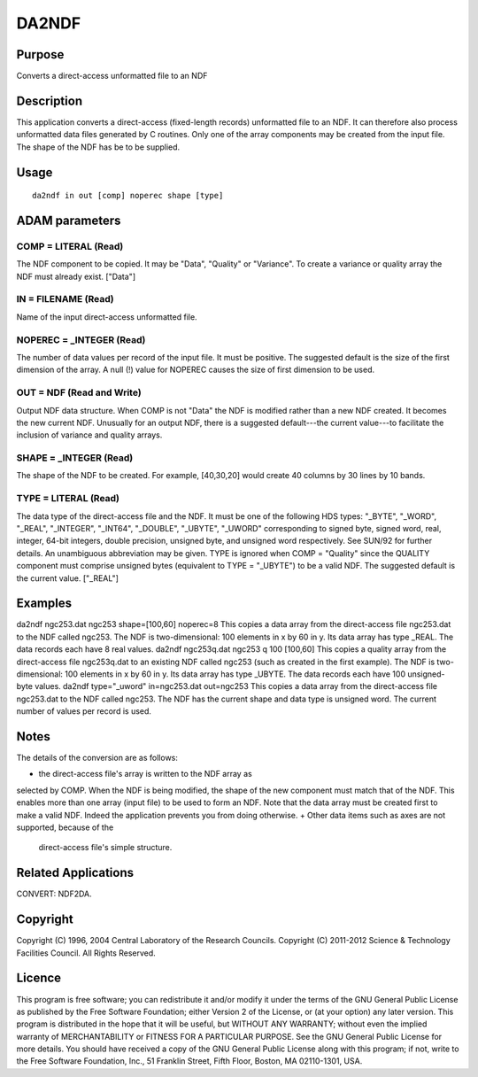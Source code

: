 

DA2NDF
======


Purpose
~~~~~~~
Converts a direct-access unformatted file to an NDF


Description
~~~~~~~~~~~
This application converts a direct-access (fixed-length records)
unformatted file to an NDF. It can therefore also process unformatted
data files generated by C routines. Only one of the array components
may be created from the input file. The shape of the NDF has be to be
supplied.


Usage
~~~~~


::

    
       da2ndf in out [comp] noperec shape [type]
       



ADAM parameters
~~~~~~~~~~~~~~~



COMP = LITERAL (Read)
`````````````````````
The NDF component to be copied. It may be "Data", "Quality" or
"Variance". To create a variance or quality array the NDF must already
exist. ["Data"]



IN = FILENAME (Read)
````````````````````
Name of the input direct-access unformatted file.



NOPEREC = _INTEGER (Read)
`````````````````````````
The number of data values per record of the input file. It must be
positive. The suggested default is the size of the first dimension of
the array. A null (!) value for NOPEREC causes the size of first
dimension to be used.



OUT = NDF (Read and Write)
``````````````````````````
Output NDF data structure. When COMP is not "Data" the NDF is modified
rather than a new NDF created. It becomes the new current NDF.
Unusually for an output NDF, there is a suggested default---the
current value---to facilitate the inclusion of variance and quality
arrays.



SHAPE = _INTEGER (Read)
```````````````````````
The shape of the NDF to be created. For example, [40,30,20] would
create 40 columns by 30 lines by 10 bands.



TYPE = LITERAL (Read)
`````````````````````
The data type of the direct-access file and the NDF. It must be one of
the following HDS types: "_BYTE", "_WORD", "_REAL", "_INTEGER",
"_INT64", "_DOUBLE", "_UBYTE", "_UWORD" corresponding to signed byte,
signed word, real, integer, 64-bit integers, double precision,
unsigned byte, and unsigned word respectively. See SUN/92 for further
details. An unambiguous abbreviation may be given. TYPE is ignored
when COMP = "Quality" since the QUALITY component must comprise
unsigned bytes (equivalent to TYPE = "_UBYTE") to be a valid NDF. The
suggested default is the current value. ["_REAL"]



Examples
~~~~~~~~
da2ndf ngc253.dat ngc253 shape=[100,60] noperec=8
This copies a data array from the direct-access file ngc253.dat to the
NDF called ngc253. The NDF is two-dimensional: 100 elements in x by 60
in y. Its data array has type _REAL. The data records each have 8 real
values.
da2ndf ngc253q.dat ngc253 q 100 [100,60]
This copies a quality array from the direct-access file ngc253q.dat to
an existing NDF called ngc253 (such as created in the first example).
The NDF is two-dimensional: 100 elements in x by 60 in y. Its data
array has type _UBYTE. The data records each have 100 unsigned-byte
values.
da2ndf type="_uword" in=ngc253.dat out=ngc253 \
This copies a data array from the direct-access file ngc253.dat to the
NDF called ngc253. The NDF has the current shape and data type is
unsigned word. The current number of values per record is used.



Notes
~~~~~
The details of the conversion are as follows:

+ the direct-access file's array is written to the NDF array as
selected by COMP. When the NDF is being modified, the shape of the new
component must match that of the NDF. This enables more than one array
(input file) to be used to form an NDF. Note that the data array must
be created first to make a valid NDF. Indeed the application prevents
you from doing otherwise.
+ Other data items such as axes are not supported, because of the
  direct-access file's simple structure.




Related Applications
~~~~~~~~~~~~~~~~~~~~
CONVERT: NDF2DA.


Copyright
~~~~~~~~~
Copyright (C) 1996, 2004 Central Laboratory of the Research Councils.
Copyright (C) 2011-2012 Science & Technology Facilities Council. All
Rights Reserved.


Licence
~~~~~~~
This program is free software; you can redistribute it and/or modify
it under the terms of the GNU General Public License as published by
the Free Software Foundation; either Version 2 of the License, or (at
your option) any later version.
This program is distributed in the hope that it will be useful, but
WITHOUT ANY WARRANTY; without even the implied warranty of
MERCHANTABILITY or FITNESS FOR A PARTICULAR PURPOSE. See the GNU
General Public License for more details.
You should have received a copy of the GNU General Public License
along with this program; if not, write to the Free Software
Foundation, Inc., 51 Franklin Street, Fifth Floor, Boston, MA
02110-1301, USA.



